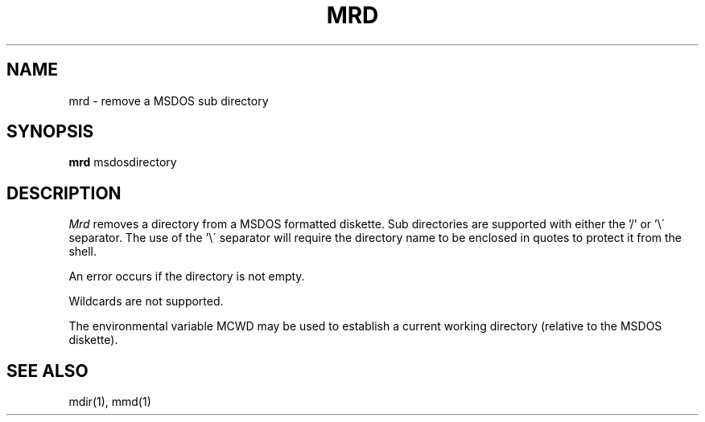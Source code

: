 .TH MRD 1 local
.SH NAME
mrd \- remove a MSDOS sub directory
.SH SYNOPSIS
.B mrd
msdosdirectory
.SH DESCRIPTION
.I Mrd
removes a directory from a MSDOS formatted diskette.  Sub directories
are supported with either the '/' or '\e\' separator.  The use of
the '\e\' separator will require the directory name to be enclosed in
quotes to protect it from the shell.
.PP
An error occurs if the directory is not empty.
.PP
Wildcards are not supported.
.PP
The environmental variable MCWD may be used to establish a current
working directory (relative to the MSDOS diskette).
.SH SEE ALSO
mdir(1), mmd(1)
